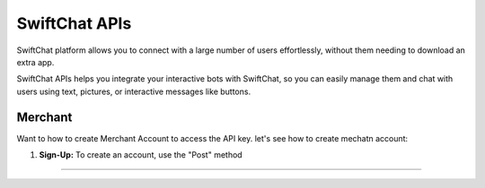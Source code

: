 SwiftChat APIs
====================
SwiftChat platform allows you to connect with a large number of users effortlessly, without them needing to download an extra app.

SwiftChat APIs helps you integrate your interactive bots with SwiftChat, so you can easily manage them and chat with users using text, pictures, or interactive messages like buttons.

Merchant
------------------------
Want to how to create Merchant Account to access the API key. let's see how to create mechatn account:

1. **Sign-Up:** To create an account, use the "Post" method
   
.. code-block:: python
    import collection

------------------------
